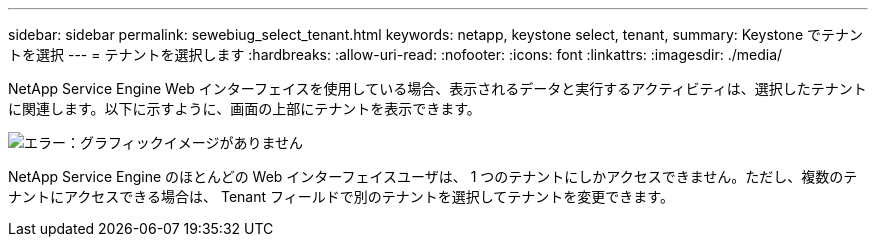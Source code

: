 ---
sidebar: sidebar 
permalink: sewebiug_select_tenant.html 
keywords: netapp, keystone select, tenant, 
summary: Keystone でテナントを選択 
---
= テナントを選択します
:hardbreaks:
:allow-uri-read: 
:nofooter: 
:icons: font
:linkattrs: 
:imagesdir: ./media/


[role="lead"]
NetApp Service Engine Web インターフェイスを使用している場合、表示されるデータと実行するアクティビティは、選択したテナントに関連します。以下に示すように、画面の上部にテナントを表示できます。

image:sewebiug_image8.png["エラー：グラフィックイメージがありません"]

NetApp Service Engine のほとんどの Web インターフェイスユーザは、 1 つのテナントにしかアクセスできません。ただし、複数のテナントにアクセスできる場合は、 Tenant フィールドで別のテナントを選択してテナントを変更できます。
